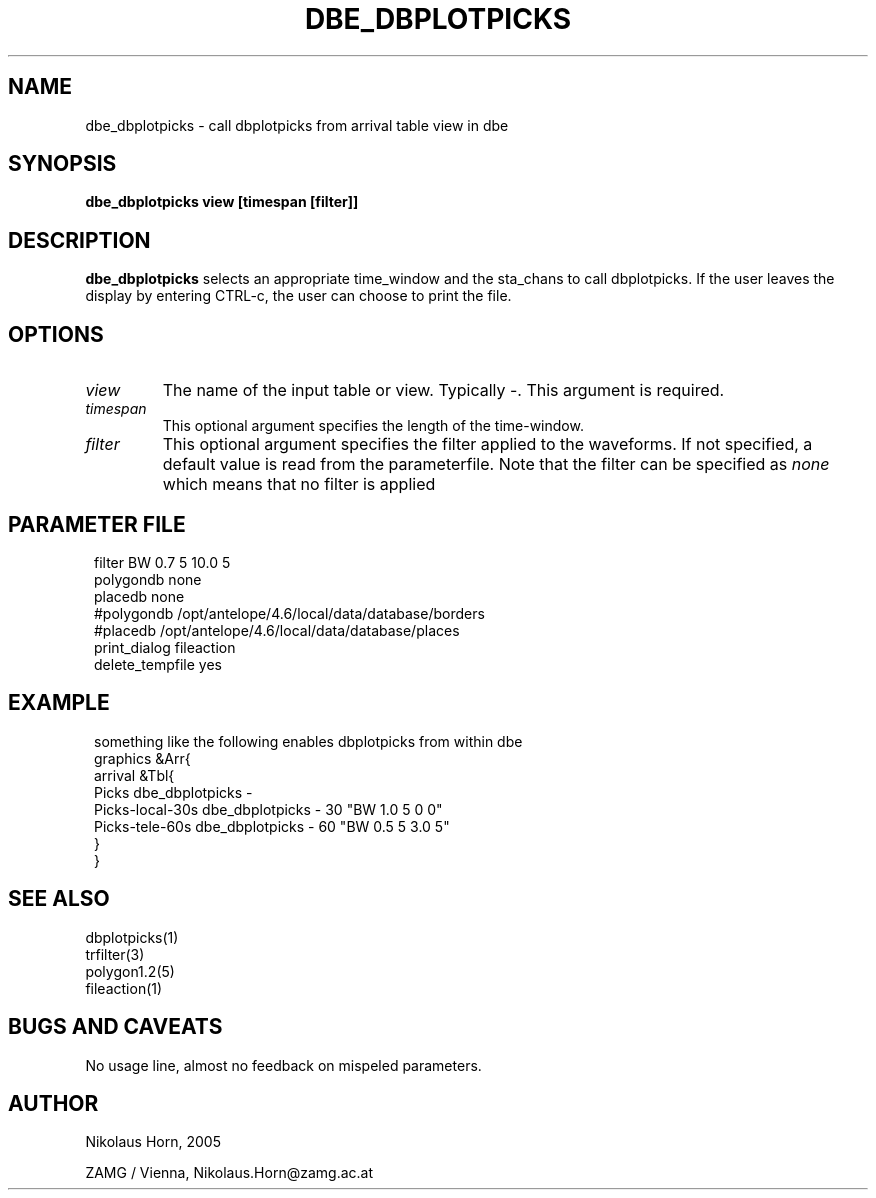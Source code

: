 .TH DBE_DBPLOTPICKS 1 "$Date$"
.SH NAME
dbe_dbplotpicks \- call dbplotpicks from arrival table view in dbe
.SH SYNOPSIS
.B dbe_dbplotpicks view [timespan [filter]]
.SH DESCRIPTION
.B dbe_dbplotpicks
selects an appropriate time_window and the sta_chans to call dbplotpicks.
If the user leaves the display by entering CTRL-c, the user can choose  to print the file.
.SH OPTIONS
.IP \fIview\fP
The name of the input table or view. Typically -.
This argument is required. 
.IP \fItimespan\fP
This optional argument specifies the length of the time-window.
.IP \fIfilter\fP
This optional argument specifies the filter applied to the waveforms.
If not specified, a default value is read from the parameterfile.
Note that the filter can be specified as \fInone\fP which means that no filter is applied
.SH "PARAMETER FILE"
.in 2c
.ft CW
.nf

.ne 9

filter  BW 0.7 5 10.0 5
polygondb      none
placedb        none
#polygondb   /opt/antelope/4.6/local/data/database/borders
#placedb     /opt/antelope/4.6/local/data/database/places
print_dialog fileaction
delete_tempfile yes

.fi
.ft R
.in
.SH EXAMPLE
.in 2c
.ft CW
.nf

.ne 10

something like the following enables dbplotpicks from within dbe
graphics &Arr{
        arrival &Tbl{
                Picks   dbe_dbplotpicks -
                Picks-local-30s dbe_dbplotpicks - 30 "BW 1.0 5 0 0"
                Picks-tele-60s dbe_dbplotpicks - 60 "BW 0.5 5 3.0 5"
        }
}

.fi
.ft R
.in
.SH SEE ALSO
.nf
dbplotpicks(1)
trfilter(3)
polygon1.2(5)
fileaction(1)
.fi
.SH "BUGS AND CAVEATS"
No usage line, almost no feedback on mispeled parameters.
.SH AUTHOR
.nf
Nikolaus Horn, 2005

ZAMG / Vienna, Nikolaus.Horn@zamg.ac.at
.fi
.\" $Id$

